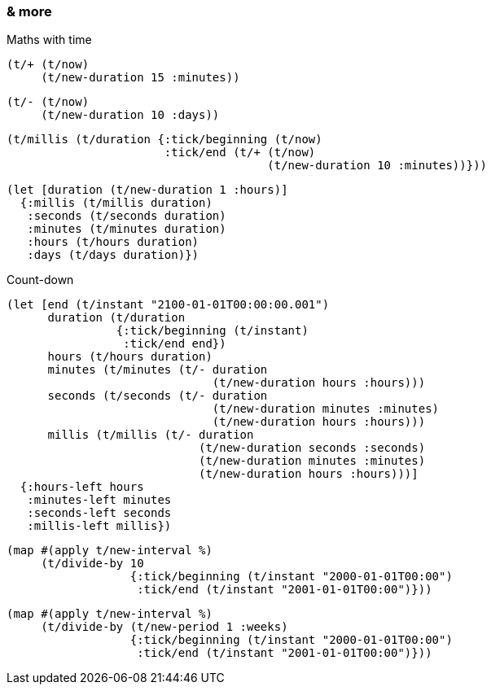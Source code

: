 === & more


====
Maths with time

[source.code,clojure]
----
(t/+ (t/now)
     (t/new-duration 15 :minutes))
----

[source.code,clojure]
----
(t/- (t/now)
     (t/new-duration 10 :days))
----

[source.code,clojure]
----
(t/millis (t/duration {:tick/beginning (t/now)
                       :tick/end (t/+ (t/now)
                                      (t/new-duration 10 :minutes))}))
----
[source.code,clojure]
----
(let [duration (t/new-duration 1 :hours)]
  {:millis (t/millis duration)
   :seconds (t/seconds duration)
   :minutes (t/minutes duration)
   :hours (t/hours duration)
   :days (t/days duration)})
----

Count-down
[source.code,clojure]
----
(let [end (t/instant "2100-01-01T00:00:00.001")
      duration (t/duration
                {:tick/beginning (t/instant)
                 :tick/end end})
      hours (t/hours duration)
      minutes (t/minutes (t/- duration
                              (t/new-duration hours :hours)))
      seconds (t/seconds (t/- duration
                              (t/new-duration minutes :minutes)
                              (t/new-duration hours :hours)))
      millis (t/millis (t/- duration
                            (t/new-duration seconds :seconds)
                            (t/new-duration minutes :minutes)
                            (t/new-duration hours :hours)))]
  {:hours-left hours
   :minutes-left minutes
   :seconds-left seconds
   :millis-left millis})
----
[source.code,clojure]
----
(map #(apply t/new-interval %)
     (t/divide-by 10
                  {:tick/beginning (t/instant "2000-01-01T00:00")
                   :tick/end (t/instant "2001-01-01T00:00")}))
----
[source.code,clojure]
----
(map #(apply t/new-interval %)
     (t/divide-by (t/new-period 1 :weeks)
                  {:tick/beginning (t/instant "2000-01-01T00:00")
                   :tick/end (t/instant "2001-01-01T00:00")}))
----
[source.code,clojure]
----

----
[source.code,clojure]
----

----

====
